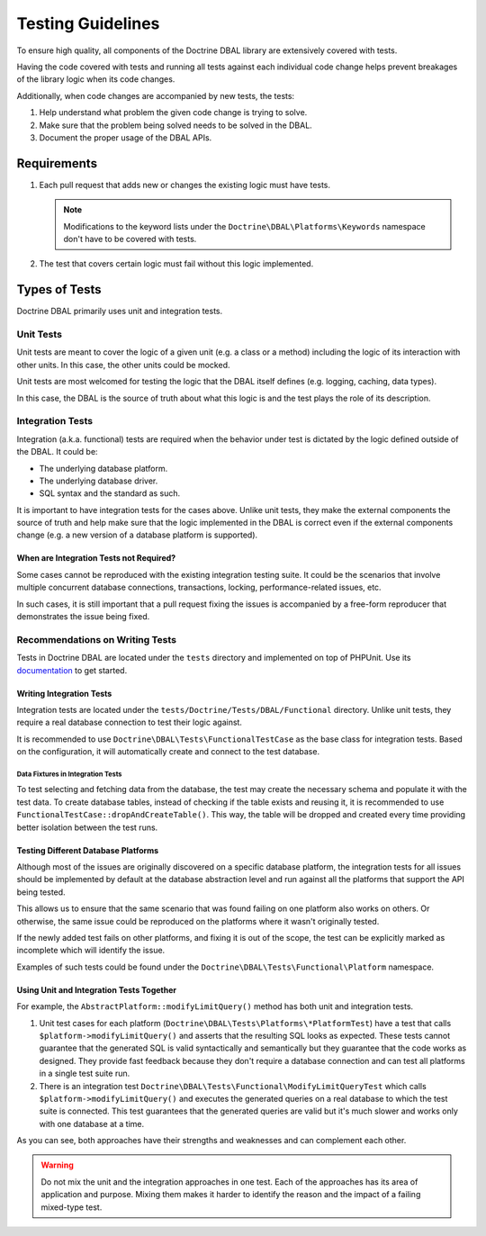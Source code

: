 Testing Guidelines
===================

To ensure high quality, all components of the Doctrine DBAL library are extensively covered with tests.

Having the code covered with tests and running all tests against each individual code change helps prevent
breakages of the library logic when its code changes.

Additionally, when code changes are accompanied by new tests, the tests:

1. Help understand what problem the given code change is trying to solve.
2. Make sure that the problem being solved needs to be solved in the DBAL.
3. Document the proper usage of the DBAL APIs.

Requirements
------------

1. Each pull request that adds new or changes the existing logic must have tests.

   .. note::

       Modifications to the keyword lists under the ``Doctrine\DBAL\Platforms\Keywords`` namespace
       don't have to be covered with tests.

2. The test that covers certain logic must fail without this logic implemented.

Types of Tests
--------------

Doctrine DBAL primarily uses unit and integration tests.

Unit Tests
~~~~~~~~~~

Unit tests are meant to cover the logic of a given unit (e.g. a class or a method) including the logic
of its interaction with other units. In this case, the other units could be mocked.

Unit tests are most welcomed for testing the logic that the DBAL itself defines (e.g. logging, caching, data types).

In this case, the DBAL is the source of truth about what this logic is and the test plays the role of its description.

Integration Tests
~~~~~~~~~~~~~~~~~

Integration (a.k.a. functional) tests are required when the behavior under test is dictated by the logic
defined outside of the DBAL. It could be:

- The underlying database platform.
- The underlying database driver.
- SQL syntax and the standard as such.

It is important to have integration tests for the cases above. Unlike unit tests, they make the external components
the source of truth and help make sure that the logic implemented in the DBAL is correct even if the external components
change (e.g. a new version of a database platform is supported).

When are Integration Tests not Required?
^^^^^^^^^^^^^^^^^^^^^^^^^^^^^^^^^^^^^^^^

Some cases cannot be reproduced with the existing integration testing suite. It could be the scenarios that involve
multiple concurrent database connections, transactions, locking, performance-related issues, etc.

In such cases, it is still important that a pull request fixing the issues is accompanied by a free-form reproducer
that demonstrates the issue being fixed.

Recommendations on Writing Tests
~~~~~~~~~~~~~~~~~~~~~~~~~~~~~~~~

Tests in Doctrine DBAL are located under the ``tests`` directory and implemented on top of PHPUnit. Use its
`documentation <https://phpunit.de/documentation.html>`_ to get started.

Writing Integration Tests
^^^^^^^^^^^^^^^^^^^^^^^^^

Integration tests are located under the ``tests/Doctrine/Tests/DBAL/Functional`` directory. Unlike unit tests,
they require a real database connection to test their logic against.

It is recommended to use ``Doctrine\DBAL\Tests\FunctionalTestCase`` as the base class for integration tests.
Based on the configuration, it will automatically create and connect to the test database.

Data Fixtures in Integration Tests
++++++++++++++++++++++++++++++++++

To test selecting and fetching data from the database, the test may create the necessary schema and populate it
with the test data. To create database tables, instead of checking if the table exists and reusing it,
it is recommended to use ``FunctionalTestCase::dropAndCreateTable()``. This way, the table will be dropped and created every time
providing better isolation between the test runs.

Testing Different Database Platforms
^^^^^^^^^^^^^^^^^^^^^^^^^^^^^^^^^^^^

Although most of the issues are originally discovered on a specific database platform,
the integration tests for all issues should be implemented by default at the database abstraction level
and run against all the platforms that support the API being tested.

This allows us to ensure that the same scenario that was found failing on one platform also works on others. Or otherwise,
the same issue could be reproduced on the platforms where it wasn't originally tested.

If the newly added test fails on other platforms, and fixing it is out of the scope, the test can be explicitly marked
as incomplete which will identify the issue.

Examples of such tests could be found under the ``Doctrine\DBAL\Tests\Functional\Platform`` namespace.

Using Unit and Integration Tests Together
^^^^^^^^^^^^^^^^^^^^^^^^^^^^^^^^^^^^^^^^^

For example, the ``AbstractPlatform::modifyLimitQuery()`` method has both unit and integration tests.

1. Unit test cases for each platform (``Doctrine\DBAL\Tests\Platforms\*PlatformTest``) have a test that calls
   ``$platform->modifyLimitQuery()`` and asserts that the resulting SQL looks as expected.
   These tests cannot guarantee that the generated SQL is valid syntactically and semantically but they guarantee
   that the code works as designed. They provide fast feedback because they don't require a database connection
   and can test all platforms in a single test suite run.
2. There is an integration test ``Doctrine\DBAL\Tests\Functional\ModifyLimitQueryTest`` which calls
   ``$platform->modifyLimitQuery()`` and executes the generated queries on a real database to which the test suite
   is connected. This test guarantees that the generated queries are valid but it's much slower and works
   only with one database at a time.

As you can see, both approaches have their strengths and weaknesses and can complement each other.

.. warning::

    Do not mix the unit and the integration approaches in one test. Each of the approaches has its area of application
    and purpose. Mixing them makes it harder to identify the reason and the impact of a failing mixed-type test.
